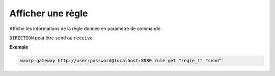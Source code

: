 ==================
Afficher une règle
==================

.. program:: waarp-gateway rule get

.. describe:: waarp-gateway <ADDR> rule list <RULE> <DIRECTION>

Affiche les informations de la règle donnée en paramètre de commande.

``DIRECTION`` peut être ``send`` ou ``receive``.

**Exemple**

.. code-block:: shell

   waarp-gateway http://user:password@localhost:8080 rule get "règle_1" "send"
